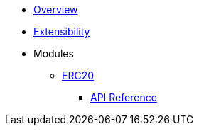 * xref:index.adoc[Overview]

* xref:extensibility.adoc[Extensibility]

* Modules
** xref:erc20.adoc[ERC20]
*** xref:/api/erc20.adoc[API Reference]
